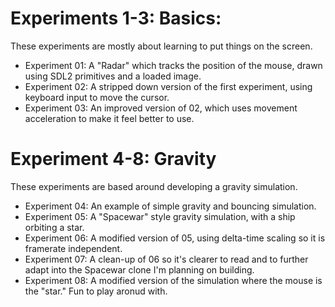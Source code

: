 * Experiments 1-3: Basics:
These experiments are mostly about learning to put things on the screen.
- Experiment 01: A "Radar" which tracks the position of the mouse, drawn using
  SDL2 primitives and a loaded image.
- Experiment 02: A stripped down version of the first experiment, using keyboard
  input to move the cursor.
- Experiment 03: An improved version of 02, which uses movement acceleration to
  make it feel better to use.
  
* Experiment 4-8: Gravity
These experiments are based around developing a gravity simulation.
- Experiment 04: An example of simple gravity and bouncing simulation.
- Experiment 05: A "Spacewar" style gravity simulation, with a ship orbiting a star.
- Experiment 06: A modified version of 05, using delta-time scaling so it is
  framerate independent.
- Experiment 07: A clean-up of 06 so it's clearer to read and to further adapt
  into the Spacewar clone I'm planning on building.
- Experiment 08: A modified version of the simulation where the mouse is the
  "star." Fun to play aronud with.
